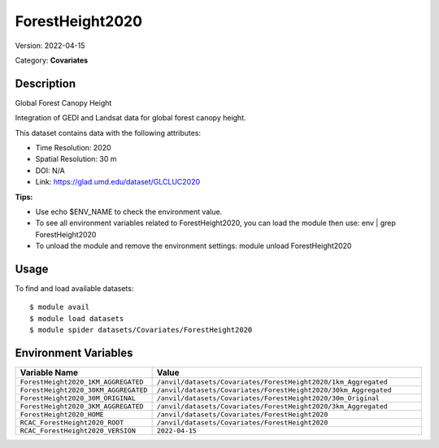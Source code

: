 ================
ForestHeight2020
================

Version: 2022-04-15

Category: **Covariates**

Description
-----------

Global Forest Canopy Height

Integration of GEDI and Landsat data for global forest canopy height.

This dataset contains data with the following attributes:

* Time Resolution: 2020

* Spatial Resolution: 30 m

* DOI: N/A

* Link: https://glad.umd.edu/dataset/GLCLUC2020

**Tips:**

* Use echo $ENV_NAME to check the environment value.

* To see all environment variables related to ForestHeight2020, you can load the module then use: env | grep ForestHeight2020

* To unload the module and remove the environment settings: module unload ForestHeight2020

Usage
-----

To find and load available datasets::

    $ module avail
    $ module load datasets
    $ module spider datasets/Covariates/ForestHeight2020

Environment Variables
-------------------

.. list-table::
   :header-rows: 1
   :widths: 25 75

   * - **Variable Name**
     - **Value**
   * - ``ForestHeight2020_1KM_AGGREGATED``
     - ``/anvil/datasets/Covariates/ForestHeight2020/1km_Aggregated``
   * - ``ForestHeight2020_30KM_AGGREGATED``
     - ``/anvil/datasets/Covariates/ForestHeight2020/30km_Aggregated``
   * - ``ForestHeight2020_30M_ORIGINAL``
     - ``/anvil/datasets/Covariates/ForestHeight2020/30m_Original``
   * - ``ForestHeight2020_3KM_AGGREGATED``
     - ``/anvil/datasets/Covariates/ForestHeight2020/3km_Aggregated``
   * - ``ForestHeight2020_HOME``
     - ``/anvil/datasets/Covariates/ForestHeight2020``
   * - ``RCAC_ForestHeight2020_ROOT``
     - ``/anvil/datasets/Covariates/ForestHeight2020``
   * - ``RCAC_ForestHeight2020_VERSION``
     - ``2022-04-15``
